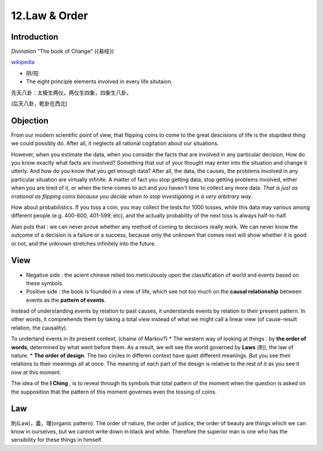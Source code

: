 12.Law & Order
================

Introduction
--------------

*Divination* "The book of Change" (《易经》)

.. image:: images/bagua.jpg
   :width: 40%
   :align: center

`wikipedia <https://en.wikipedia.org/wiki/Bagua>`_

* 阴/阳
* The eight principle elements involved in every life situtaion.

先天八卦：太极生两仪，两仪生四象，四象生八卦。

.. image:: images/Xiantianbagua.png
   :width: 50%
   :align: center

(后天八卦，乾卦在西北)

Objection
-------------------

From our modern scientific point of view, that flipping coins to come to the great descisions
of life is the stupidest thing we could possibly do. After all, it neglects all rational cogitation
about our situations.

However, when you estimate the data, when you consider the facts that are involved in any
particular decision, How do you know exactly what facts are involved? Something that out of your
thought may enter into the situation and change it utterly. And how do you know that you get enough data?
After all, the data, the causes, the problems involved in any particular situation are virtually infinite.
A matter of fact you stop getting data, stop getting problems involved, either when you are tired of it,
or when the time comes to act and you haven't time to collect any more data.
*That is just as irrational as flipping coins because you decide when to stop investigating in a very
arbitrary way.*

How about probabilistics. If you toss a coin, you may collect the tests for 1000 tosses, while this
data may various among different people (e.g. 400-600, 401-599, etc), and the actually probability
of the next toss is always half-to-half.

Alan puts that : we can never prove whether any method of coming to decisions really work.
We can never know the outcome of a decision is a failure or a success, because only the unknown
that comes next will show whether it is good or not, and the unknown stretches infinitely into the future.

View
--------

* Negative side : the acient chinese relied too meticulously upon the classification of world and events based on these symbols.
* Positive side : the book is founded in a view of life, which see not too much on the **causal relationship** between events as the **pattern of events**.
Instead of understanding events by relation to past causes, it understands events by relation to their
present pattern. In other words, it comprehends them by taking a total view instead of what we might
call a linear view (of cause-result relation, the causality).

.. image:: images/circle.PNG
   :width: 50%
   :align: center

To undertand events in its present context, (chaine of Markov?)
* The western way of looking at things : by **the order of words**, determined by what went before them. As a result, we will see the world governed by **Laws** (則), the law of nature.
* **The order of design**. The two circles in differen context have quiet different meanings. But you see their relations to their meanings all at once. The meaning of each part of the design is relative to the rest of it as you see it now at this moment.

The idea of the **I Ching** , is to reveal through its symbols that total pattern of the moment
when the question is asked on the supposition that the pattern of this moment governes even the tossing
of coins.

Law
-------------

則(Law)，義，理(organic pattern). The order of nature, the order of justice, the order of beauty
are things which we can know in ourselves, but we cannot write down in black and white. Therefore
the superior man is one who has the sensibility for these things in himself.
